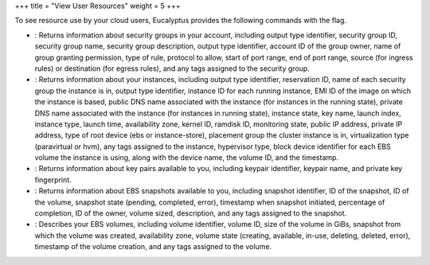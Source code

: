 +++
title = "View User Resources"
weight = 5
+++

..  _view_user_resources:

To see resource use by your cloud users, Eucalyptus provides the following commands with the flag.

* : Returns information about security groups in your account, including output type identifier, security group ID, security group name, security group description, output type identifier, account ID of the group owner, name of group granting permission, type of rule, protocol to allow, start of port range, end of port range, source (for ingress rules) or destination (for egress rules), and any tags assigned to the security group. 

* : Returns information about your instances, including output type identifier, reservation ID, name of each security group the instance is in, output type identifier, instance ID for each running instance, EMI ID of the image on which the instance is based, public DNS name associated with the instance (for instances in the running state), private DNS name associated with the instance (for instances in running state), instance state, key name, launch index, instance type, launch time, availability zone, kernel ID, ramdisk ID, monitoring state, public IP address, private IP address, type of root device (ebs or instance-store), placement group the cluster instance is in, virtualization type (paravirtual or hvm), any tags assigned to the instance, hypervisor type, block device identifier for each EBS volume the instance is using, along with the device name, the volume ID, and the timestamp. 

* : Returns information about key pairs available to you, including keypair identifier, keypair name, and private key fingerprint. 

* : Returns information about EBS snapshots available to you, including snapshot identifier, ID of the snapshot, ID of the volume, snapshot state (pending, completed, error), timestamp when snapshot initiated, percentage of completion, ID of the owner, volume sized, description, and any tags assigned to the snapshot. 

* : Describes your EBS volumes, including volume identifier, volume ID, size of the volume in GiBs, snapshot from which the volume was created, availability zone, volume state (creating, available, in-use, deleting, deleted, error), timestamp of the volume creation, and any tags assigned to the volume. 


